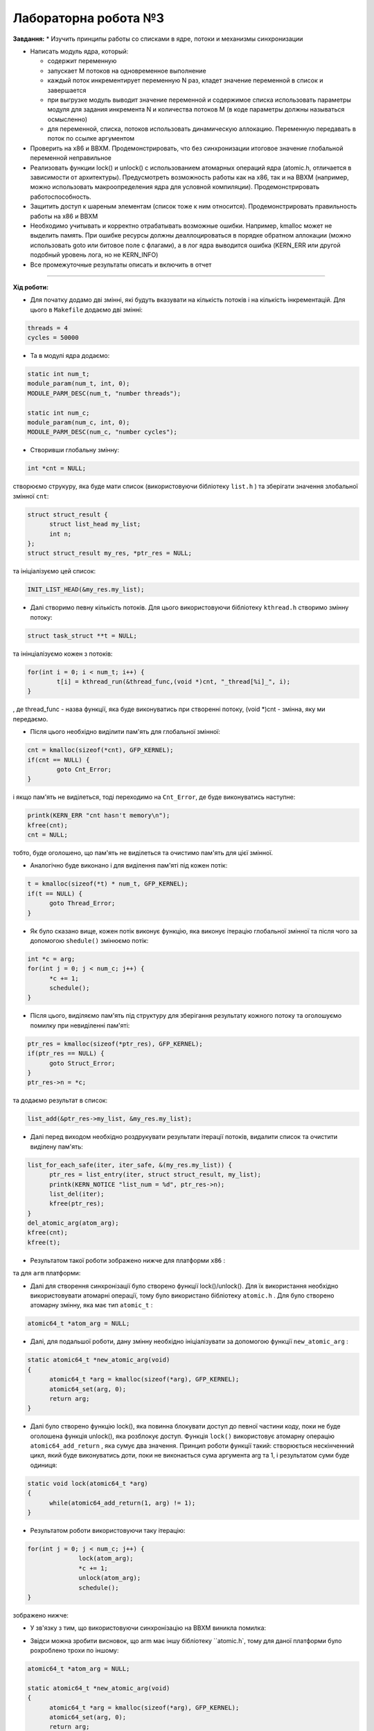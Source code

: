 =====================
Лабораторна робота №3
=====================
**Завдання:**
* Изучить принципы работы со списками в ядре, потоки и механизмы синхронизации

* Написать модуль ядра, который:

  - содержит переменную
  - запускает M потоков на одновременное выполнение
  - каждый поток инкрементирует переменную N раз, кладет значение переменной в список и завершается
  - при выгрузке модуль выводит значение переменной и содержимое списка использовать параметры модуля для задания инкремента N и количества потоков M (в коде параметры должны называться осмысленно)
  - для переменной, списка, потоков использовать динамическую аллокацию. Переменную передавать в поток по ссылке аргументом

* Проверить на x86 и BBXM. Продемонстрировать, что без синхронизации итоговое значение глобальной переменной неправильное

* Реализовать функции lock() и unlock() с использованием атомарных операций ядра (atomic.h, отличается в зависимости от архитектуры). Предусмотреть возможность работы как на x86, так и на BBXM (например, можно использовать макроопределения ядра для условной компиляции). Продемонстрировать работоспособность.

* Защитить доступ к шареным элементам (список тоже к ним относится). Продемонстрировать правильность работы на x86 и BBXM

* Необходимо учитывать и корректно отрабатывать возможные ошибки. Например, kmalloc может не выделить память. При ошибке ресурсы должны деаллоцироваться в порядке обратном аллокации (можно использовать goto или битовое поле с флагами), а в лог ядра выводится ошибка (KERN_ERR или другой подобный уровень лога, но не KERN_INFO)

* Все промежуточные результаты описать и включить в отчет

--------------------

**Хід роботи:**

* Для початку додамо дві змінні, які будуть вказувати на кількість потоків і на кількість інкрементацій. Для цього в ``Makefile`` додаємо дві змінні:

.. code-block::

  threads = 4
  cycles = 50000

* Та в модулі ядра додаємо:

.. code-block::

  static int num_t;
  module_param(num_t, int, 0);
  MODULE_PARM_DESC(num_t, "number threads");

  static int num_c;
  module_param(num_c, int, 0);
  MODULE_PARM_DESC(num_c, "number cycles");

* Створивши глобальну змінну:

.. code-block::

  int *cnt = NULL;

створюємо струкуру, яка буде мати список (використовуючи бібліотеку ``list.h`` ) та зберігати значення злобальної змінної ``cnt``:

.. code-block::

  struct struct_result {
  	struct list_head my_list;
  	int n;
  };
  struct struct_result my_res, *ptr_res = NULL;

та ініціалізуємо цей список:

.. code-block::

  INIT_LIST_HEAD(&my_res.my_list);

* Далі створимо певну кількість потоків. Для цього використовуючи бібліотеку ``kthread.h`` створимо змінну потоку:

.. code-block::

  struct task_struct **t = NULL;

та інінціалізуємо кожен з потоків:

.. code-block::

	for(int i = 0; i < num_t; i++) {
		t[i] = kthread_run(&thread_func,(void *)cnt, "_thread[%i]_", i);
	}

, де thread_func - назва функції, яка буде виконуватись при створенні потоку, (void *)cnt - змінна, яку ми передаємо.

* Після цього необхідно виділити пам'ять для глобальної змінної:

.. code-block::

	cnt = kmalloc(sizeof(*cnt), GFP_KERNEL);
	if(cnt == NULL) {
		goto Cnt_Error;
	}

і якщо пам'ять не виділеться, тоді переходимо на ``Cnt_Error``, де буде виконуватись наступне:

.. code-block::

  printk(KERN_ERR "cnt hasn't memory\n");
  kfree(cnt);
  cnt = NULL;

тобто, буде оголошено, що пам'ять не виділеться та очистимо пам'ять для цієї змінної. 

* Аналогічно буде виконано і для виділення пам'яті під кожен потік:

.. code-block::

  t = kmalloc(sizeof(*t) * num_t, GFP_KERNEL);
  if(t == NULL) {
  	goto Thread_Error;
  }

* Як було сказано вище, кожен потік виконує функцію, яка виконує ітерацію глобальної змінної та після чого за допомогою ``shedule()`` змінюємо потік:

.. code-block::

  int *c = arg;
  for(int j = 0; j < num_c; j++) {
  	*c += 1;
  	schedule();
  }

* Після цього, виділяємо пам'ять під структуру для зберігання результату кожного потоку та оголошуємо помилку при невиділенні пам'яті:

.. code-block::

  ptr_res = kmalloc(sizeof(*ptr_res), GFP_KERNEL);
  if(ptr_res == NULL) {
  	goto Struct_Error;
  }
  ptr_res->n = *c;

та додаємо результат в список:

.. code-block::

  list_add(&ptr_res->my_list, &my_res.my_list);

* Далі перед виходом необхідно роздрукувати результати ітерації потоків, видалити список та очистити виділену пам'ять:

.. code-block::

  list_for_each_safe(iter, iter_safe, &(my_res.my_list)) {
	ptr_res = list_entry(iter, struct struct_result, my_list);
	printk(KERN_NOTICE "list_num = %d", ptr_res->n);
	list_del(iter);
	kfree(ptr_res);
  }
  del_atomic_arg(atom_arg);
  kfree(cnt);
  kfree(t);

* Результатом такої роботи зображено нижче для платформи ``х86`` :

.. image:: img/lab3_x86-synhr.png

та для ``arm`` платформи:

.. image:: img/lab3_arm-synhr.png

* Далі для створення синхронізації було створено функції lock()/unlock(). Для їх використання необхідно використовувати атомарні операції, тому було використано бібліотеку ``atomic.h`` . Для було створено атомарну змінну, яка має тип ``atomic_t`` :

.. code-block::

  atomic64_t *atom_arg = NULL;

* Далі, для подальшої роботи, дану змінну необхідно ініціалізувати за допомогою функції ``new_atomic_arg`` :

.. code-block::

  static atomic64_t *new_atomic_arg(void)
  {
  	atomic64_t *arg = kmalloc(sizeof(*arg), GFP_KERNEL);
  	atomic64_set(arg, 0);
  	return arg;
  }

* Далі було створено функцію lock(), яка повинна блокувати доступ до певної частини коду, поки не буде оголошена функція unlock(), яка розблокує доступ. Функція ``lock()`` використовує атомарну операцію ``atomic64_add_return`` , яка сумує два значення. Принцип роботи функції такий: створюється нескінченний цикл, який буде виконуватись доти, поки не виконається сума аргумента arg та 1, і результатом суми буде одиниця:

.. code-block::

  static void lock(atomic64_t *arg)
  {
	while(atomic64_add_return(1, arg) != 1);
  }

* Результатом роботи використовуючи таку ітерацію:

.. code-block::

  for(int j = 0; j < num_c; j++) {
		lock(atom_arg);
		*c += 1;
		unlock(atom_arg);
		schedule();
  }

зображено нижче:

.. image:: img/lab3_x86-synhr.png


* У зв'язку з тим, що використовуючи синхронізацію на ВВХМ виникла помилка:

.. image:: img/lab3_err.png

* Звідси можна зробити висновок, що arm має іншу бібліотеку ``atomic.h`, тому для даної платформи було рохроблено трохи по іншому:

.. code-block::

  atomic64_t *atom_arg = NULL;

  static atomic64_t *new_atomic_arg(void)
  {
	atomic64_t *arg = kmalloc(sizeof(*arg), GFP_KERNEL);
	atomic64_set(arg, 0);
	return arg;
  }

  static void del_atomic_arg(atomic64_t *arg)
  {
	kfree(arg);
  }

  static void lock(atomic64_t *arg)
  {
	while(atomic64_add_return(1, arg) != 1);
  }

  static void unlock(atomic64_t *arg)
  {
	atomic64_set(arg, 0);
  }

Тут можна побачити, що особливої різниці немає. Лише змінюється тип змінних на ``atomic64_t`` та назви функцій.

* Результат роботи використовуючи функції lock()/unlock() для ``arm`` можна побачити нижче:

.. image:: img/lab3_arm+synhr.png

--------------------

**Висновок:**

Отже, з результатів можна сказати, що для ``x86`` не використовуючи функції ``lock()/unlock()`` результат ітерацій буде невірним (як і в першій лабораторній роботі), а з використанням даних функцій - вірний. Це пов'язано з тим, що потоки можуть переривати один одного, в результаті будуть відбуватися втрати ітерацій.


